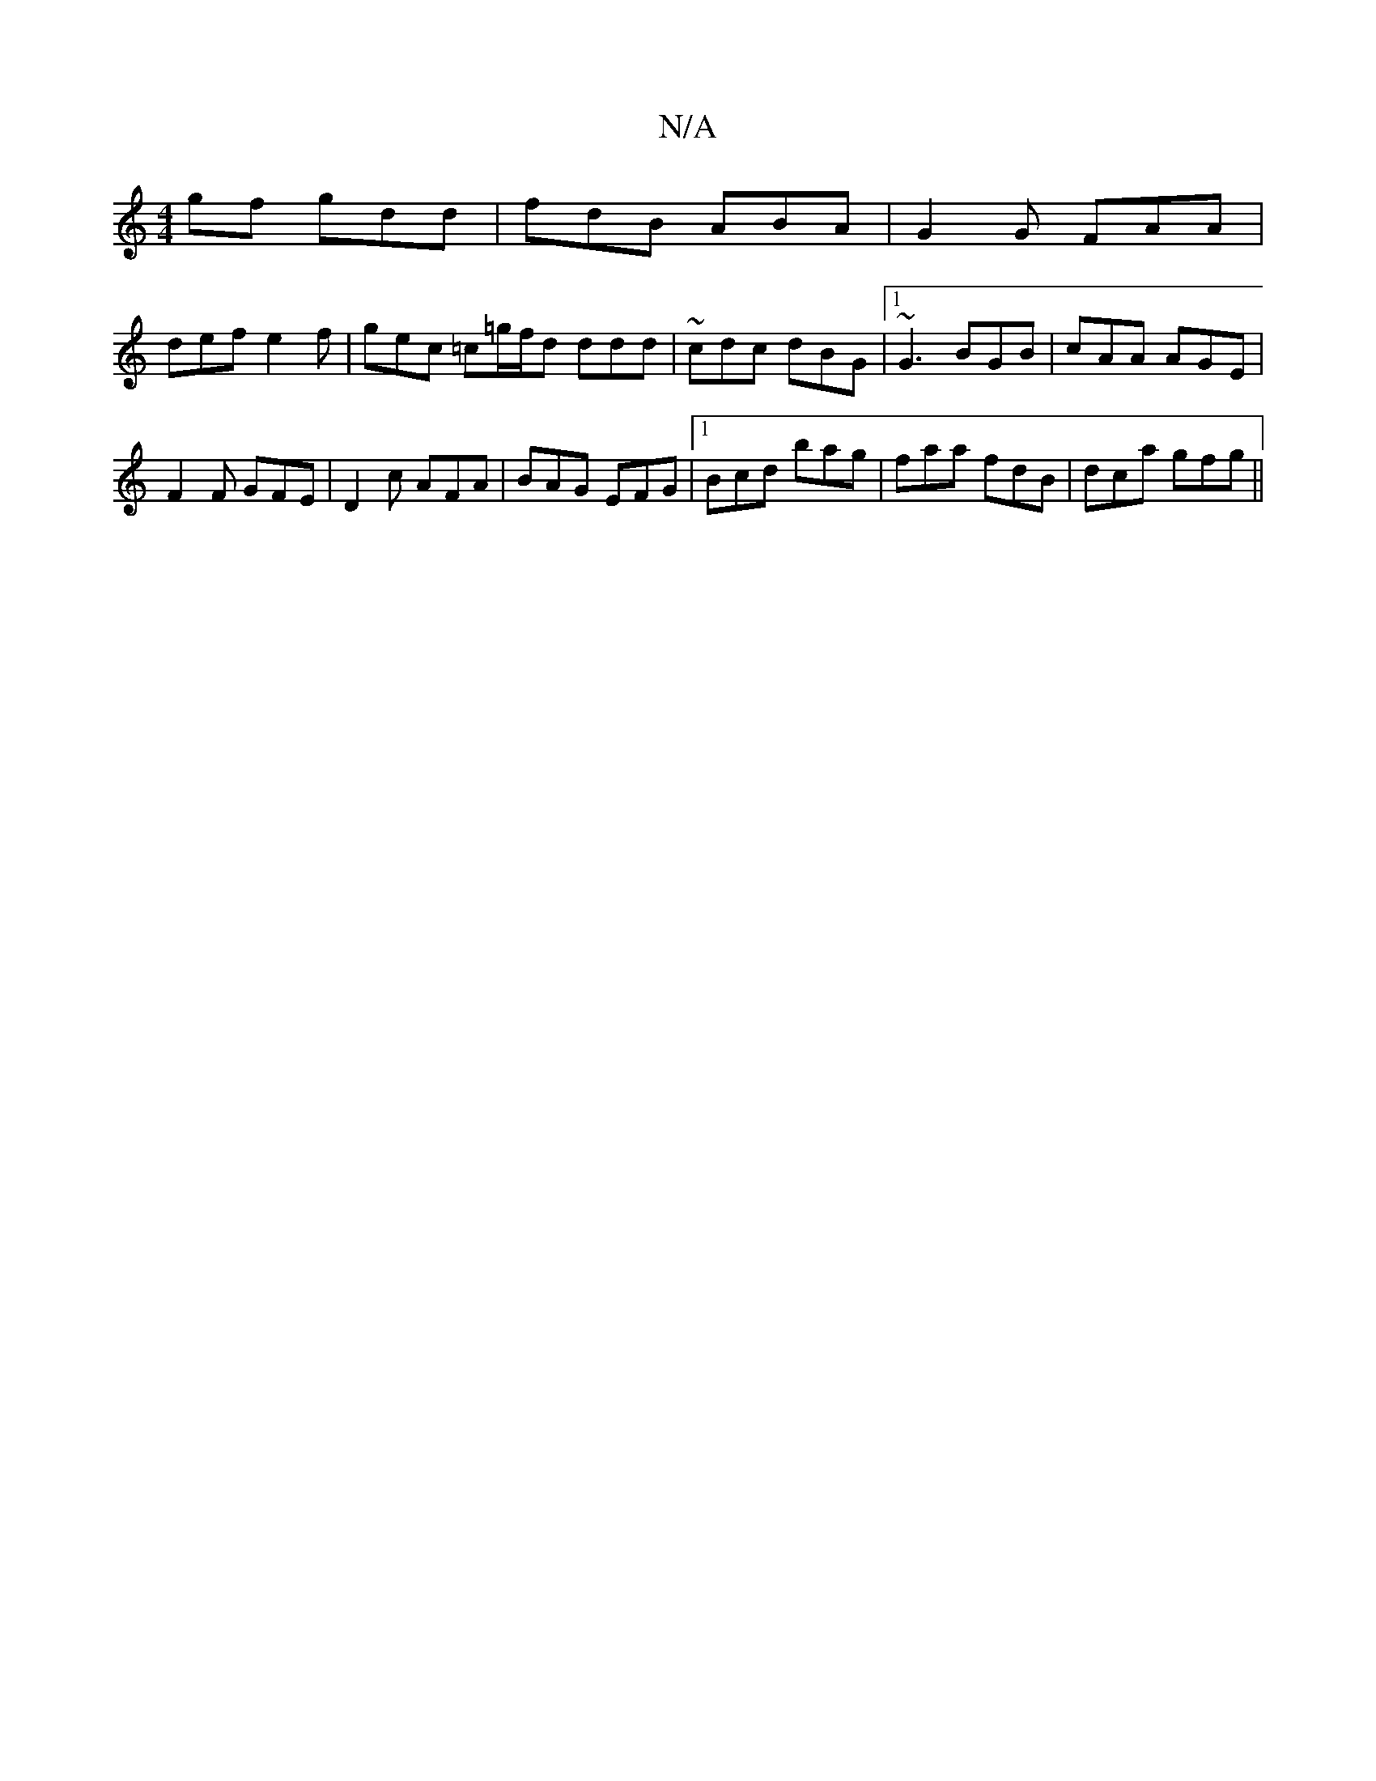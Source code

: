 X:1
T:N/A
M:4/4
R:N/A
K:Cmajor
gf gdd|fdB ABA|G2 G FAA|
def e2f|gec =c=g/f/d ddd|~cdc dBG|1 ~G3 BGB|cAA AGE|
F2F GFE|D2c AFA|BAG EFG|1 Bcd bag|faa fdB| dca gfg||

D|c (3ddf g2ba|
~g3f gefd|c2 cB AB=cf|ga3g32|
aba afd|cde fdB|cde Bd